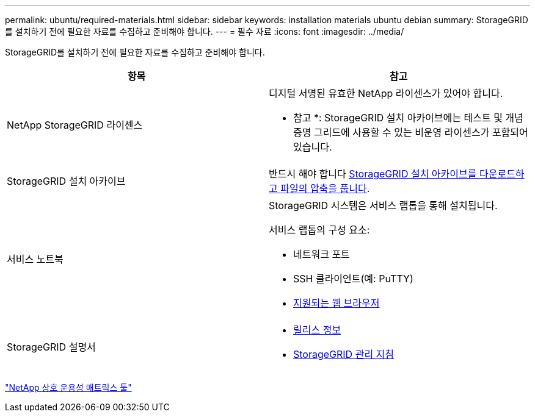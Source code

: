 ---
permalink: ubuntu/required-materials.html 
sidebar: sidebar 
keywords: installation materials ubuntu debian 
summary: StorageGRID를 설치하기 전에 필요한 자료를 수집하고 준비해야 합니다. 
---
= 필수 자료
:icons: font
:imagesdir: ../media/


[role="lead"]
StorageGRID를 설치하기 전에 필요한 자료를 수집하고 준비해야 합니다.

|===
| 항목 | 참고 


 a| 
NetApp StorageGRID 라이센스
 a| 
디지털 서명된 유효한 NetApp 라이센스가 있어야 합니다.

* 참고 *: StorageGRID 설치 아카이브에는 테스트 및 개념 증명 그리드에 사용할 수 있는 비운영 라이센스가 포함되어 있습니다.



 a| 
StorageGRID 설치 아카이브
 a| 
반드시 해야 합니다 xref:downloading-and-extracting-storagegrid-installation-files.adoc[StorageGRID 설치 아카이브를 다운로드하고 파일의 압축을 풉니다].



 a| 
서비스 노트북
 a| 
StorageGRID 시스템은 서비스 랩톱을 통해 설치됩니다.

서비스 랩톱의 구성 요소:

* 네트워크 포트
* SSH 클라이언트(예: PuTTY)
* xref:../admin/web-browser-requirements.adoc[지원되는 웹 브라우저]




 a| 
StorageGRID 설명서
 a| 
* xref:../release-notes/index.adoc[릴리스 정보]
* xref:../admin/index.adoc[StorageGRID 관리 지침]


|===
https://mysupport.netapp.com/matrix["NetApp 상호 운용성 매트릭스 툴"^]
